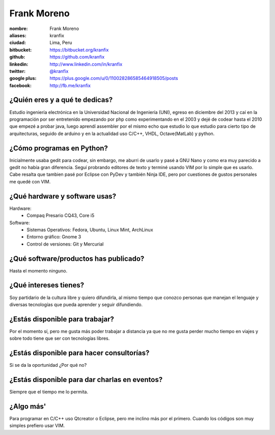 Frank Moreno
============

:nombre: Frank Moreno
:aliases: kranfix
:ciudad: Lima, Peru
:bitbucket: https://bitbucket.org/kranfix
:github: https://github.com/kranfix
:linkedin: http://www.linkedin.com/in/kranfix
:twitter: `@kranfix`_
:google plus: https://plus.google.com/u/0/110028286585464918505/posts
:facebook: http://fb.me/kranfix

¿Quién eres y a qué te dedicas?
-------------------------------
Estudio ingeniería electrónica en la Universidad Nacional de Ingeniería
(UNI), egreso en diciembre del 2013 y caí en la programación por ser
entretenido empezando por php como experimentando en el 2003 y dejé de
codear hasta el 2010 que empezé a probar java, luego aprendí assembler por
el mismo echo que estudio lo que estudio para cierto tipo de arquitecturas,
seguido de arduino y en la actualidad uso C/C++, VHDL, Octave(MatLab) y
python.

¿Cómo programas en Python?
--------------------------
Inicialmente usaba gedit para codear, sin embargo, me aburri de usarlo y
pasé a GNU Nano y como era muy parecido a gedit no había gran diferencia.
Seguí probrando editores de texto y terminé usando VIM por lo simple que es
usarlo. Cabe resalta que tambien pasé por Eclipse con PyDev y también
Ninja IDE, pero por cuestiones de gustos personales me quedé con VIM.

¿Qué hardware y software usas?
------------------------------
Hardware:
  - Compaq Presario CQ43, Core i5

Software:
  - Sistemas Operativos: Fedora, Ubuntu, Linux Mint, ArchLinux
  - Entorno gráfico: Gnome 3
  - Control de versiones: Git y Mercurial

¿Qué software/productos has publicado?
--------------------------------------
Hasta el momento ninguno.

¿Qué intereses tienes?
----------------------
Soy partidario de la cultura libre y quiero difundirla, al mismo tiempo que
conozco personas que manejan el lenguaje y diversas tecnologías que pueda
aprender y seguir difundiendo.

¿Estás disponible para trabajar?
--------------------------------
Por el momento sí, pero me gusta más poder trabajar a distancia ya que no
me gusta perder mucho tiempo en viajes y sobre todo tiene que ser con
tecnologías libres.

¿Estás disponible para hacer consultorías?
------------------------------------------
Si se da la oportunidad ¿Por qué no?

¿Estás disponible para dar charlas en eventos?
----------------------------------------------
Siempre que el tiempo me lo permita.

¿Algo más'
----------
Para programar en C/C++ uso Qtcreator o Eclipse, pero me inclino más por el
primero. Cuando los códigos son muy simples prefiero usar VIM.

.. _@kranfix: <http://twitter.com/kranfix> 
